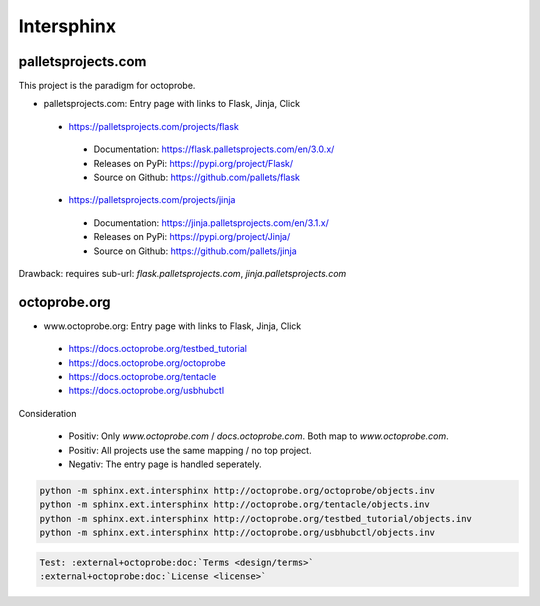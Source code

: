 Intersphinx
===========

palletsprojects.com
-------------------

This project is the paradigm for octoprobe.

* palletsprojects.com: Entry page with links to Flask, Jinja, Click

 * https://palletsprojects.com/projects/flask

  * Documentation: https://flask.palletsprojects.com/en/3.0.x/
  * Releases on PyPi: https://pypi.org/project/Flask/
  * Source on Github: https://github.com/pallets/flask

 * https://palletsprojects.com/projects/jinja

  * Documentation: https://jinja.palletsprojects.com/en/3.1.x/
  * Releases on PyPi: https://pypi.org/project/Jinja/
  * Source on Github: https://github.com/pallets/jinja

Drawback: requires sub-url: `flask.palletsprojects.com`, `jinja.palletsprojects.com`



octoprobe.org
-------------

* www.octoprobe.org: Entry page with links to Flask, Jinja, Click

 * https://docs.octoprobe.org/testbed_tutorial
 * https://docs.octoprobe.org/octoprobe
 * https://docs.octoprobe.org/tentacle
 * https://docs.octoprobe.org/usbhubctl

Consideration

 * Positiv: Only `www.octoprobe.com` / `docs.octoprobe.com`. Both map to `www.octoprobe.com`.
 * Positiv: All projects use the same mapping / no top project.
 * Negativ: The entry page is handled seperately.

.. code-block:: bash

  python -m sphinx.ext.intersphinx http://octoprobe.org/octoprobe/objects.inv
  python -m sphinx.ext.intersphinx http://octoprobe.org/tentacle/objects.inv
  python -m sphinx.ext.intersphinx http://octoprobe.org/testbed_tutorial/objects.inv
  python -m sphinx.ext.intersphinx http://octoprobe.org/usbhubctl/objects.inv

.. code-block:: rst

  Test: :external+octoprobe:doc:`Terms <design/terms>`
  :external+octoprobe:doc:`License <license>`


